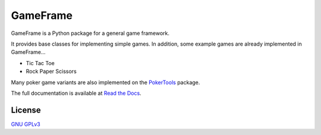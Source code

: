 GameFrame
=========

GameFrame is a Python package for a general game framework.

It provides base classes for implementing simple games. In addition, some example games are already implemented in
GameFrame...

- Tic Tac Toe
- Rock Paper Scissors

Many poker game variants are also implemented on the `PokerTools <https://pokertools.readthedocs.io/>`_ package.

The full documentation is available at `Read the Docs <https://gameframe.readthedocs.io/>`_.

License
-------

`GNU GPLv3 <https://choosealicense.com/licenses/gpl-3.0/>`_
